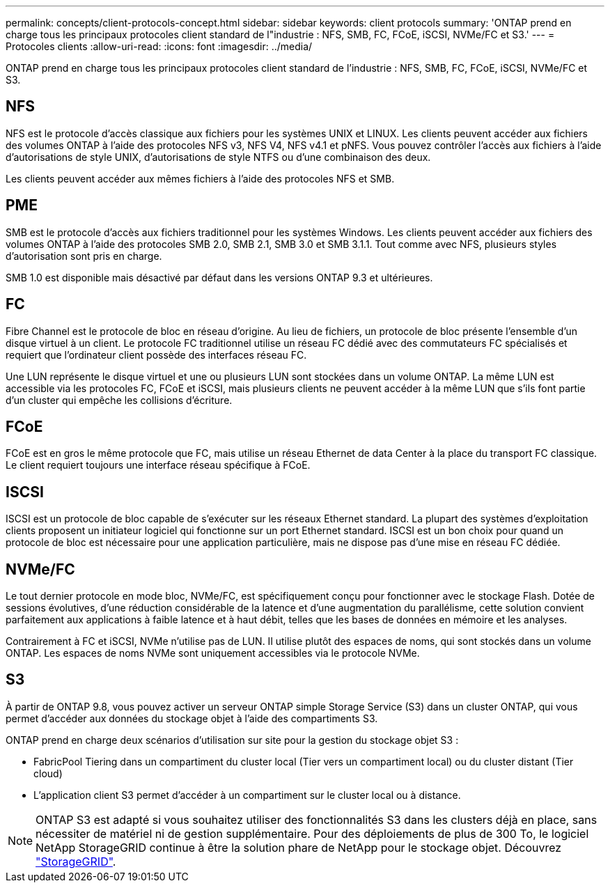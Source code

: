 ---
permalink: concepts/client-protocols-concept.html 
sidebar: sidebar 
keywords: client protocols 
summary: 'ONTAP prend en charge tous les principaux protocoles client standard de l"industrie : NFS, SMB, FC, FCoE, iSCSI, NVMe/FC et S3.' 
---
= Protocoles clients
:allow-uri-read: 
:icons: font
:imagesdir: ../media/


[role="lead"]
ONTAP prend en charge tous les principaux protocoles client standard de l'industrie : NFS, SMB, FC, FCoE, iSCSI, NVMe/FC et S3.



== NFS

NFS est le protocole d'accès classique aux fichiers pour les systèmes UNIX et LINUX. Les clients peuvent accéder aux fichiers des volumes ONTAP à l'aide des protocoles NFS v3, NFS V4, NFS v4.1 et pNFS. Vous pouvez contrôler l'accès aux fichiers à l'aide d'autorisations de style UNIX, d'autorisations de style NTFS ou d'une combinaison des deux.

Les clients peuvent accéder aux mêmes fichiers à l'aide des protocoles NFS et SMB.



== PME

SMB est le protocole d'accès aux fichiers traditionnel pour les systèmes Windows. Les clients peuvent accéder aux fichiers des volumes ONTAP à l'aide des protocoles SMB 2.0, SMB 2.1, SMB 3.0 et SMB 3.1.1. Tout comme avec NFS, plusieurs styles d'autorisation sont pris en charge.

SMB 1.0 est disponible mais désactivé par défaut dans les versions ONTAP 9.3 et ultérieures.



== FC

Fibre Channel est le protocole de bloc en réseau d'origine. Au lieu de fichiers, un protocole de bloc présente l'ensemble d'un disque virtuel à un client. Le protocole FC traditionnel utilise un réseau FC dédié avec des commutateurs FC spécialisés et requiert que l'ordinateur client possède des interfaces réseau FC.

Une LUN représente le disque virtuel et une ou plusieurs LUN sont stockées dans un volume ONTAP. La même LUN est accessible via les protocoles FC, FCoE et iSCSI, mais plusieurs clients ne peuvent accéder à la même LUN que s'ils font partie d'un cluster qui empêche les collisions d'écriture.



== FCoE

FCoE est en gros le même protocole que FC, mais utilise un réseau Ethernet de data Center à la place du transport FC classique. Le client requiert toujours une interface réseau spécifique à FCoE.



== ISCSI

ISCSI est un protocole de bloc capable de s'exécuter sur les réseaux Ethernet standard. La plupart des systèmes d'exploitation clients proposent un initiateur logiciel qui fonctionne sur un port Ethernet standard. ISCSI est un bon choix pour quand un protocole de bloc est nécessaire pour une application particulière, mais ne dispose pas d'une mise en réseau FC dédiée.



== NVMe/FC

Le tout dernier protocole en mode bloc, NVMe/FC, est spécifiquement conçu pour fonctionner avec le stockage Flash. Dotée de sessions évolutives, d'une réduction considérable de la latence et d'une augmentation du parallélisme, cette solution convient parfaitement aux applications à faible latence et à haut débit, telles que les bases de données en mémoire et les analyses.

Contrairement à FC et iSCSI, NVMe n'utilise pas de LUN. Il utilise plutôt des espaces de noms, qui sont stockés dans un volume ONTAP. Les espaces de noms NVMe sont uniquement accessibles via le protocole NVMe.



== S3

À partir de ONTAP 9.8, vous pouvez activer un serveur ONTAP simple Storage Service (S3) dans un cluster ONTAP, qui vous permet d'accéder aux données du stockage objet à l'aide des compartiments S3.

ONTAP prend en charge deux scénarios d'utilisation sur site pour la gestion du stockage objet S3 :

* FabricPool Tiering dans un compartiment du cluster local (Tier vers un compartiment local) ou du cluster distant (Tier cloud)
* L'application client S3 permet d'accéder à un compartiment sur le cluster local ou à distance.


[NOTE]
====
ONTAP S3 est adapté si vous souhaitez utiliser des fonctionnalités S3 dans les clusters déjà en place, sans nécessiter de matériel ni de gestion supplémentaire. Pour des déploiements de plus de 300 To, le logiciel NetApp StorageGRID continue à être la solution phare de NetApp pour le stockage objet. Découvrez link:https://docs.netapp.com/sgws-114/index.jsp["StorageGRID"^].

====